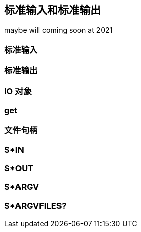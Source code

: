 == 标准输入和标准输出

maybe will coming soon at 2021

=== 标准输入

=== 标准输出

=== IO 对象

=== get

=== 文件句柄

=== $*IN 

=== $*OUT

=== $*ARGV 

=== $*ARGVFILES?